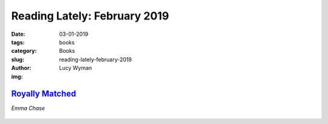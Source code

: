 Reading Lately: February 2019
=============================
:date: 03-01-2019
:tags: books
:category: Books
:slug: reading-lately-february-2019
:author: Lucy Wyman
:img:

`Royally Matched`_
------------------
*Emma Chase*

.. figure:: theme/images/royally-matched.jpg
    :align: center
    :height: 300px

.. _Royally Matched: https://www.goodreads.com/book/show/29991718-royally-matched
